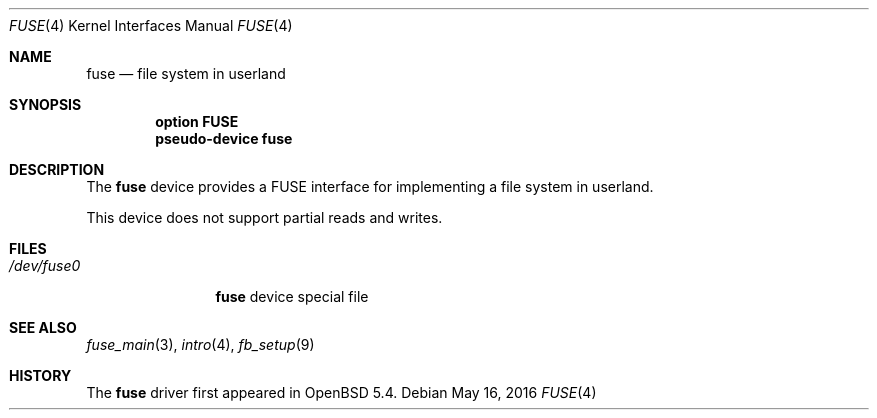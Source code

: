 .\" $OpenBSD: fuse.4,v 1.12 2016/05/16 17:55:57 jmc Exp $
.\"
.\" Copyright (c) 2013 Sylvestre Gallon <ccna.syl@gmail.com>
.\"
.\" Permission to use, copy, modify, and distribute this software for any
.\" purpose with or without fee is hereby granted, provided that the above
.\" copyright notice and this permission notice appear in all copies.
.\"
.\" THE SOFTWARE IS PROVIDED "AS IS" AND THE AUTHOR DISCLAIMS ALL WARRANTIES
.\" WITH REGARD TO THIS SOFTWARE INCLUDING ALL IMPLIED WARRANTIES OF
.\" MERCHANTABILITY AND FITNESS. IN NO EVENT SHALL THE AUTHOR BE LIABLE FOR
.\" ANY SPECIAL, DIRECT, INDIRECT, OR CONSEQUENTIAL DAMAGES OR ANY DAMAGES
.\" WHATSOEVER RESULTING FROM LOSS OF USE, DATA OR PROFITS, WHETHER IN AN
.\" ACTION OF CONTRACT, NEGLIGENCE OR OTHER TORTIOUS ACTION, ARISING OUT OF
.\" OR IN CONNECTION WITH THE USE OR PERFORMANCE OF THIS SOFTWARE.
.\"
.Dd $Mdocdate: May 16 2016 $
.Dt FUSE 4
.Os
.Sh NAME
.Nm fuse
.Nd file system in userland
.Sh SYNOPSIS
.Cd "option FUSE"
.Cd "pseudo-device fuse"
.Sh DESCRIPTION
The
.Nm
device provides a FUSE interface for implementing a file system in userland.
.Pp
This device does not support partial reads and writes.
.Sh FILES
.Bl -tag -width /dev/fuse* -compact
.It Pa /dev/fuse0
.Nm
device special file
.El
.Sh SEE ALSO
.Xr fuse_main 3 ,
.Xr intro 4 ,
.Xr fb_setup 9
.Sh HISTORY
The
.Nm
driver
first appeared in
.Ox 5.4 .
